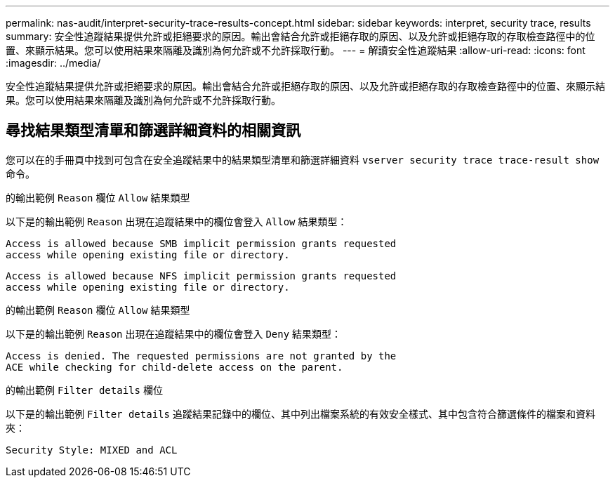 ---
permalink: nas-audit/interpret-security-trace-results-concept.html 
sidebar: sidebar 
keywords: interpret, security trace, results 
summary: 安全性追蹤結果提供允許或拒絕要求的原因。輸出會結合允許或拒絕存取的原因、以及允許或拒絕存取的存取檢查路徑中的位置、來顯示結果。您可以使用結果來隔離及識別為何允許或不允許採取行動。 
---
= 解讀安全性追蹤結果
:allow-uri-read: 
:icons: font
:imagesdir: ../media/


[role="lead"]
安全性追蹤結果提供允許或拒絕要求的原因。輸出會結合允許或拒絕存取的原因、以及允許或拒絕存取的存取檢查路徑中的位置、來顯示結果。您可以使用結果來隔離及識別為何允許或不允許採取行動。



== 尋找結果類型清單和篩選詳細資料的相關資訊

您可以在的手冊頁中找到可包含在安全追蹤結果中的結果類型清單和篩選詳細資料 `vserver security trace trace-result show` 命令。

.的輸出範例 `Reason` 欄位 `Allow` 結果類型
以下是的輸出範例 `Reason` 出現在追蹤結果中的欄位會登入 `Allow` 結果類型：

[listing]
----
Access is allowed because SMB implicit permission grants requested
access while opening existing file or directory.
----
[listing]
----
Access is allowed because NFS implicit permission grants requested
access while opening existing file or directory.
----
.的輸出範例 `Reason` 欄位 `Allow` 結果類型
以下是的輸出範例 `Reason` 出現在追蹤結果中的欄位會登入 `Deny` 結果類型：

[listing]
----
Access is denied. The requested permissions are not granted by the
ACE while checking for child-delete access on the parent.
----
.的輸出範例 `Filter details` 欄位
以下是的輸出範例 `Filter details` 追蹤結果記錄中的欄位、其中列出檔案系統的有效安全樣式、其中包含符合篩選條件的檔案和資料夾：

[listing]
----
Security Style: MIXED and ACL
----